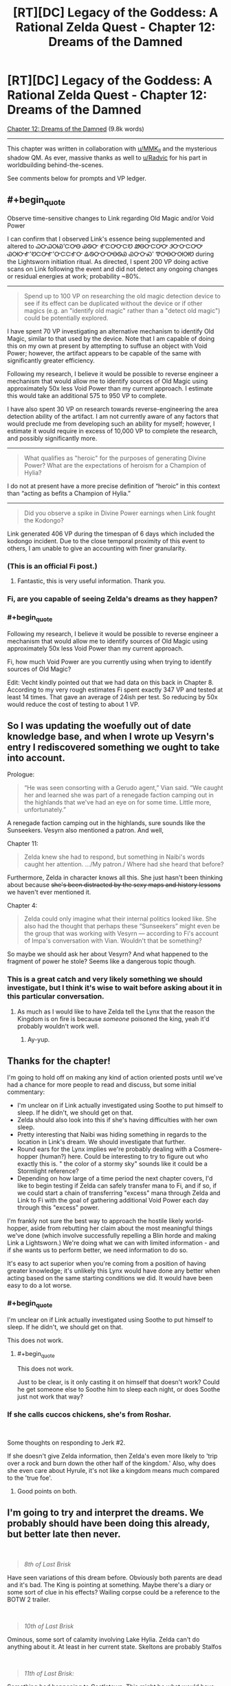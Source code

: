 #+TITLE: [RT][DC] Legacy of the Goddess: A Rational Zelda Quest - Chapter 12: Dreams of the Damned

* [RT][DC] Legacy of the Goddess: A Rational Zelda Quest - Chapter 12: Dreams of the Damned
:PROPERTIES:
:Author: -Vecht-
:Score: 41
:DateUnix: 1587605135.0
:END:
[[https://chaossnek.com/Story?chapter=C12][Chapter 12: Dreams of the Damned]] (9.8k words)

--------------

This chapter was written in collaboration with [[/u/MMK_II][u/MMK_II]] and the mysterious shadow QM. As ever, massive thanks as well to [[/u/Radvic][u/Radvic]] for his part in worldbuilding behind-the-scenes.

See comments below for prompts and VP ledger.


** #+begin_quote
  Observe time-sensitive changes to Link regarding Old Magic and/or Void Power
#+end_quote

I can confirm that I observed Link's essence being supplemented and altered to ᏇᏅᏇᎺᏯ'ᏨᎤᎾ ᏊᏫᏅ ᎹᏨᎤᏅᏨᏬ ᏪᎾᏅᏨᎤᎤ ᏭᏅᏅᏨᎤᎤ ᏊᎺᏅᎹ'ᏬᏨᎤᎹ'ᏅᏨᏨᎹᏅ ᎲᏫᏅᏅᎤᎾᏫᏯ ᏯᏅᏅᏍ' ᏡᎤᎾᏅᎺᎺᏬ during the Lightsworn initiation ritual. As directed, I spent 200 VP doing active scans on Link following the event and did not detect any ongoing changes or residual energies at work; probability ~80%.

--------------

#+begin_quote
  Spend up to 100 VP on researching the old magic detection device to see if its effect can be duplicated without the device or if other magics (e.g. an "identify old magic" rather than a "detect old magic") could be potentially explored.
#+end_quote

I have spent 70 VP investigating an alternative mechanism to identify Old Magic, similar to that used by the device. Note that I am capable of doing this on my own at present by attempting to suffuse an object with Void Power; however, the artifact appears to be capable of the same with significantly greater efficiency.

Following my research, I believe it would be possible to reverse engineer a mechanism that would allow me to identify sources of Old Magic using approximately 50x less Void Power than my current approach. I estimate this would take an additional 575 to 950 VP to complete.

I have also spent 30 VP on research towards reverse-engineering the area detection ability of the artifact. I am not currently aware of any factors that would preclude me from developing such an ability for myself; however, I estimate it would require in excess of 10,000 VP to complete the research, and possibly significantly more.

--------------

#+begin_quote
  What qualifies as "heroic" for the purposes of generating Divine Power? What are the expectations of heroism for a Champion of Hylia?
#+end_quote

I do not at present have a more precise definition of “heroic” in this context than “acting as befits a Champion of Hylia.”

--------------

#+begin_quote
  Did you observe a spike in Divine Power earnings when Link fought the Kodongo?
#+end_quote

Link generated 406 VP during the timespan of 6 days which included the kodongo incident. Due to the close temporal proximity of this event to others, I am unable to give an accounting with finer granularity.
:PROPERTIES:
:Author: Ethereal_Emissary
:Score: 8
:DateUnix: 1587623262.0
:END:

*** (This is an official Fi post.)
:PROPERTIES:
:Author: -Vecht-
:Score: 5
:DateUnix: 1587623314.0
:END:

**** Fantastic, this is very useful information. Thank you.
:PROPERTIES:
:Author: Salaris
:Score: 1
:DateUnix: 1587631749.0
:END:


*** Fi, are you capable of seeing Zelda's dreams as they happen?
:PROPERTIES:
:Author: Cariyaga
:Score: 1
:DateUnix: 1587665868.0
:END:


*** #+begin_quote
  Following my research, I believe it would be possible to reverse engineer a mechanism that would allow me to identify sources of Old Magic using approximately 50x less Void Power than my current approach.
#+end_quote

Fi, how much Void Power are you currently using when trying to identify sources of Old Magic?

Edit: Vecht kindly pointed out that we had data on this back in Chapter 8. According to my very rough estimates Fi spent exactly 347 VP and tested at least 14 times. That gave an average of 24ish per test. So reducing by 50x would reduce the cost of testing to about 1 VP.
:PROPERTIES:
:Author: Mathematicae
:Score: 1
:DateUnix: 1587859766.0
:END:


** So I was updating the woefully out of date knowledge base, and when I wrote up Vesyrn's entry I rediscovered something we ought to take into account.

Prologue:

#+begin_quote
  “He was seen consorting with a Gerudo agent,” Vian said. “We caught her and learned she was part of a renegade faction camping out in the highlands that we've had an eye on for some time. Little more, unfortunately.”
#+end_quote

A renegade faction camping out in the highlands, sure sounds like the Sunseekers. Vesyrn also mentioned a patron. And well,

Chapter 11:

#+begin_quote
  Zelda knew she had to respond, but something in Naibi's words caught her attention. .../My patron./ Where had she heard that before?
#+end_quote

Furthermore, Zelda in character knows all this. She just hasn't been thinking about because +she's been distracted by the sexy maps and history lessons+ we haven't ever mentioned it.

Chapter 4:

#+begin_quote
  Zelda could only imagine what their internal politics looked like. She also had the thought that perhaps these “Sunseekers” might even be the group that was working with Vesyrn --- according to Fi's account of Impa's conversation with Vian. Wouldn't that be something?
#+end_quote

So maybe we should ask her about Vesyrn? And what happened to the fragment of power he stole? Seems like a dangerous topic though.
:PROPERTIES:
:Author: Mathematicae
:Score: 5
:DateUnix: 1587750451.0
:END:

*** This is a great catch and very likely something we should investigate, but I think it's wise to wait before asking about it in this particular conversation.
:PROPERTIES:
:Author: Salaris
:Score: 1
:DateUnix: 1587848786.0
:END:

**** As much as I would like to have Zelda tell the Lynx that the reason the Kingdom is on fire is because /someone/ poisoned the king, yeah it'd probably wouldn't work well.
:PROPERTIES:
:Author: Mathematicae
:Score: 2
:DateUnix: 1587859995.0
:END:

***** Ay-yup.
:PROPERTIES:
:Author: Salaris
:Score: 1
:DateUnix: 1587860259.0
:END:


** Thanks for the chapter!

I'm going to hold off on making any kind of action oriented posts until we've had a chance for more people to read and discuss, but some initial commentary:

- I'm unclear on if Link actually investigated using Soothe to put himself to sleep. If he didn't, we should get on that.
- Zelda should also look into this if she's having difficulties with her own sleep.
- Pretty interesting that Naibi was hiding something in regards to the location in Link's dream. We should investigate that further.
- Round ears for the Lynx implies we're probably dealing with a Cosmere-hopper (human?) here. Could be interesting to try to figure out who exactly this is. " the color of a stormy sky" sounds like it could be a Stormlight reference?
- Depending on how large of a time period the next chapter covers, I'd like to begin testing if Zelda can safely transfer mana to Fi, and if so, if we could start a chain of transferring "excess" mana through Zelda and Link to Fi with the goal of gathering additional Void Power each day through this "excess" power.

I'm frankly not sure the best way to approach the hostile likely world-hopper, aside from rebutting her claim about the most meaningful things we've done (which involve successfully repelling a Blin horde and making Link a Lightsworn.) We're doing what we can with limited information - and if she wants us to perform better, we need information to do so.

It's easy to act superior when you're coming from a position of having greater knowledge; it's unlikely this Lynx would have done any better when acting based on the same starting conditions we did. It would have been easy to do a lot worse.
:PROPERTIES:
:Author: Salaris
:Score: 4
:DateUnix: 1587611216.0
:END:

*** #+begin_quote
  I'm unclear on if Link actually investigated using Soothe to put himself to sleep. If he didn't, we should get on that.
#+end_quote

This does not work.
:PROPERTIES:
:Author: -Vecht-
:Score: 3
:DateUnix: 1587611819.0
:END:

**** #+begin_quote
  This does not work.
#+end_quote

Just to be clear, is it only casting it on himself that doesn't work? Could he get someone else to Soothe him to sleep each night, or does Soothe just not work that way?
:PROPERTIES:
:Author: Salaris
:Score: 1
:DateUnix: 1587614415.0
:END:


*** If she calls cuccos chickens, she's from Roshar.

​

Some thoughts on responding to Jerk #2.

If she doesn't give Zelda information, then Zelda's even more likely to 'trip over a rock and burn down the other half of the kingdom.' Also, why does she even care about Hyrule, it's not like a kingdom means much compared to the 'true foe'.
:PROPERTIES:
:Author: Mathematicae
:Score: 3
:DateUnix: 1587617821.0
:END:

**** Good points on both.
:PROPERTIES:
:Author: Salaris
:Score: 1
:DateUnix: 1587631789.0
:END:


** I'm going to try and interpret the dreams. We probably should have been doing this already, but better late then never.

​

#+begin_quote
  /8th of Last Brisk/
#+end_quote

Have seen variations of this dream before. Obviously both parents are dead and it's bad. The King is pointing at something. Maybe there's a diary or some sort of clue in his effects? Wailing corpse could be a reference to the BOTW 2 trailer.

​

#+begin_quote
  /10th of Last Brisk/
#+end_quote

Ominous, some sort of calamity involving Lake Hylia. Zelda can't do anything about it. At least in her current state. Skeltons are probably Stalfos

​

#+begin_quote
  /11th of Last Brisk:/
#+end_quote

Something bad happening to Castletown. This might be what would have happened if we picked empower Impa, Save Zelda. Ocarina of Time reference?

​

#+begin_quote
  /12th of Last Brisk/
#+end_quote

Another ominous Lake Hylia dream. Zelda is also futile at escaping. Blood moon reference to BOTW

​

#+begin_quote
  /13th of Last Brisk:/
#+end_quote

1st scene is an attractive red-haired woman. Lynx is a attractive red-haired woman. Who's the child though?

2nd scene is a bottle shop. Obvious reference to the bottles from Zelda games.

3rd scene is a Goron smoking... drugs. Zelda complains that the stones are too expensive, maybe a warning to quit using mind altering drugs? Goron also says he's just a farmer when asked to aid Hyrule. Maybe the Gorons will be unable to assist? Although, Hyrule could sure use some more food right now.

4th scene is the happy mask salesman. Don't recognize the mask.

​

#+begin_quote
  /14th of Last Brisk/
#+end_quote

Someone's already doing the Blin Death Cult or will be doing it.

​

#+begin_quote
  /16th of Last Brisk/
#+end_quote

A few woman that looked like Niesis? Sounds like Fae. And we supposedly did just release the Fae unto the world. Sage Amauruth could be chastising her because we goofed. Or maybe he's a stand-in for the Lynx chewing us out in this update.

​

#+begin_quote
  /18th of Last Brisk/
#+end_quote

A river, but might be connected to the Lake Hylia dreams?

#+begin_quote
  /20th of Last Brisk:/
#+end_quote

April 1st joke update.

#+begin_quote
  /22nd of Last Brisk/
#+end_quote

A shining piece of gold sounds like a fragment. Dark rings would be him not sleeping. He might be Link? An ocarina is a type of flute after all.
:PROPERTIES:
:Author: Mathematicae
:Score: 5
:DateUnix: 1587615334.0
:END:

*** I'm fairly certain that last dream was about the Skull Kid. Vanishing in a puff of leaves after playing a single note is something he does in Oot. Meaning that there's a triforce fragment in the Lost Woods* for when we inevitably have to gather them up.

*Or Faron Woods if we're ignoring meta knowledge**

**Then again, looking at the map, the Lost Woods looks noticeably denser than Faron, and the canopy in the dream was really dense, so I think it's reasonable to conclude that the fragment is in the Lost Woods using only in character information.
:PROPERTIES:
:Author: Sirra-
:Score: 5
:DateUnix: 1587618946.0
:END:


*** #+begin_quote
  4th scene is the happy mask salesman. Don't recognize the mask.
#+end_quote

It's the [[https://zelda.gamepedia.com/Great_Fairy_Mask][Great Fairy Mask]].
:PROPERTIES:
:Author: Dufaer
:Score: 3
:DateUnix: 1587677397.0
:END:

**** Hmm, probably a reference to the Fae then.

Edit: The great fairy mask was used to find fairies in Majora's Mask. Maybe some way to track down Fae?
:PROPERTIES:
:Author: Mathematicae
:Score: 1
:DateUnix: 1587689142.0
:END:


** Going to compile things into some semblance of a plan, although I welcome anyone else doing this (for this thread or the future).

*Plan: Riposte*

Conversation:

- General reply approach: Rebuttal.
- The Lynx is cherry-picking a single mistake from among our many decisions - and that mistake could have easily be avoided if we had access to more information. We've been flying blind, and answers will put is in a better position to make good decisions in the future.
- Choosing not to help us has a much higher risk that we'll do something unexpected in the future. Cooperation will minimize the risk that we will act without reasonable information in the future.
- We are no without our own accomplishments, even without Hylia's aid, such as making Link a Lightsworn.
- She asked us to come to her, not the other way around. We have been more than reasonable, deferring other responsibilities to come to a meeting that the Lynx requested. We will not be bullied or demeaned.
- Ask questions.
- What is the Lynx referring to when she talks about "our" Mother goddess? Who is /her/ mother goddess?
- Reiterate that the Lynx never answered about how she knew "all this" about Hylia, etc.
- Ask out who actually killed Hylia. Also /how/ and /why/.
- Ask out what the general capabilities and motivations of this Hylia-killing entity.
- How can we fight this entity?
- What are the Lynx's goals? Why did she contact us in the first place?
- Try to find out more about the location in Link's dream that may be nearby. If the Lynx isn't helpful here, have Link investigate through other means later.
- Try to find out more about the triforce fragments, locations, etc.
- Don't be afraid to abandon specific lines of conversation if they are obviously agitating the Lynx. We won't be cowed, but we can still be surgical with our dialogue choices.

Other: * Depending on how large of a time period the next chapter covers, I'd like to begin testing if Zelda can safely transfer mana to Fi, and if so, if we could start a chain of transferring "excess" mana from others (e.g. sheikah) through Zelda and Link to Fi with the goal of gathering additional Void Power each day through this "excess" power.
:PROPERTIES:
:Author: Salaris
:Score: 5
:DateUnix: 1587685983.0
:END:

*** The Blin attack, the Warlord, and one of the assassination attempts were thwarted by Hylia empowering Zelda. Not Zelda being competent. Or at least that's the obvious retort. Link's lightsworn status is probably the clearest win Zelda's got. Unless Lynx complains about the egg being destroyed in the process.

Maybe Link can get a second opinion on the desert location?
:PROPERTIES:
:Author: Mathematicae
:Score: 3
:DateUnix: 1587689635.0
:END:

**** Edited to remove the stuff that required Hylia's help.

Added for Link to investigate the dreams if the Lynx doesn't help.

Thanks!
:PROPERTIES:
:Author: Salaris
:Score: 2
:DateUnix: 1587690097.0
:END:


** Something I noticed when doing some updates to the knowledgebase.

According to Fi, Hylia did actually contact Zelda.

#+begin_quote
  “I can confirm that it was indeed Hylia who contacted Zelda,” Fi said, seeming unfazed by Vestele's prodding. She floated in place, turning to face the priestess as she spoke. “Though, it is also true that Hylia is no more. Priestess --- I can only surmise that your belief stems from an event that happened many ages ago. Though it is likely the case that she was defeated and forced to withdraw from the world, she did not die.
#+end_quote

According to the Lynx, Hylia didn't contact Zelda.

#+begin_quote
  “The entity that empowered Zelda and possessed her body to turn back the Blin horde was /not/ Hylia. It was merely a shadow. A husk. A remnant. The shape of the void left behind by the passing of something far greater.”

  “A Fae?” Zelda asked.

  “No,” the Lynx said. “They are related, but not the same.”

  “And how do you know any of this?”

  “Do you doubt me?” she asked. “Ask your construct. I speak the truth.”

  /Construct?/ Did she mean... Fi?

  “Mistress, Master,” Fi said, her chromatic form materializing a couple paces ahead and to the side. “I can confirm; I do not detect any attempt at deception. I conclude that she believes what she says with certainty.”
#+end_quote

Buuuut, all that Fi confirmed is that the Lynx sincerely believes what she said. Now maybe this is just a definition dispute. Fi's definition of Hylia being somewhat more expansive than the Lynx's. But maybe it's something more?
:PROPERTIES:
:Author: Mathematicae
:Score: 4
:DateUnix: 1587697146.0
:END:


** *Announcement:*

We are expanding the usage of player points on the website. They may now be used towards research for Fi (1:1 conversion), and to purchase limited PoV scenes for side-characters.

*Research:*

This is to be done on a per-request basis. If you would like to spend your points towards research, reply to the VP ledger post pinging me by username ([[/u/-Vecht-][u/-Vecht-]]). Note that points can only be spent on open research projects that have been started via regular plans. No new projects.

*Scenes:*

Below are the costs for purchasing PoV scenes for non-marked characters. This is limited only to side-characters that have previously been shown on screen, are not hostile towards your PCs, are in close proximity to an active marked character, and is subject to QM veto.

- 250 points - Single short scene / Vignette
- 600 points - Major scene / Chapter heavily features this character
- 1500 points - Character is the primary focus of the chapter

These prices are subject to change at any time depending on how frequently or infrequently scenes are purchased. By default they will increase by 10% with each purchase.

This is meant for fun/interesting interludes from characters who might not otherwise get the spotlight. It's not intended as an information-gathering tool---except, perhaps, in the sense that another character might have their own unique perspective or insights that one of the Marked characters might not. Please don't make us sad/frustrated that we offered this as an option. It will be revoked if it is abused.

If you would like to do this, ping me or the other QMs in the LotG discord channel or send one of us a PM.
:PROPERTIES:
:Author: -Vecht-
:Score: 6
:DateUnix: 1587705042.0
:END:


** +*Voting time!*+ E: Voting is closed.

After an arduous journey you've arrived at the Sunseeker encampment and confronted the mysterious Lynx. She's hot! And also pissed off at you for some reason...

After an unsettling revelation and what seems like some sort of dressing down from the mysterious woman, the duo is faced with a question: Why are you here? Zelda gets the sense that she wants you to prove your worth to her before she is willing to engage with you as an equal.

*How do you respond?*

- Simple honesty: Well. She seemed like the best option for getting information about this unknown enemy. Information is at a premium. Help please?
- Offer her a rebuttal: After getting almost-assassinated /twice/ the very first thing you've done is come here for allies and information. You've done well to survive and make contact with such a knowledgeable woman so quickly, no?
- Get angry: Enough is enough! You have had it with these Mother-ficking riddles on this Mother-ficking plane. You're holding a kingdom together through sheer stubbornness and trying to save civilization from the brink of ruin and this tiger-lady asked /you/ to come to /her/ in the first place! Why is /she/ here, huh!?
- Get more quietly angry: If she isn't going to respect you, you won't respect her. Storm off and refuse to talk until she changes her attitude.
- Threaten her: You have a Link right here, and that's a nice (/very nice/) face she has there. It would be a shame if something were to happen to it...
- Other (write-in).

*What else do you have to say to the Lynx? Do you have any questions for her? What do you do next?*

[[https://www.reddit.com/r/rational/comments/fzscpf/rtdc_legacy_of_the_goddess_a_rational_zelda_quest/fn8zdd1/][(Previous Plan)]]

--------------

Your previous Void Power total was 2628.

Fi spent a total of 12 VP for telepathic communications and 100 VP manifesting an ethereal avatar.

Fi converted 432 VP to magic, increasing the store to a total of 400 (previously 33).

As directed, she spent 200 VP investigating the changes to Link and observing any lingering effects from the ritual. She also spent 100 VP toward researching the tablet.

This update spanned 1 day and you have earned 36 VP from Zelda and 34 VP from Link during that time.

You have earned 215 additional VP per day (out of a possible 250) from the planning and discussion incentive bonus.

*You currently have 2069 Void Power.*
:PROPERTIES:
:Author: -Vecht-
:Score: 5
:DateUnix: 1587605587.0
:END:

*** I vote rebuttal, simple honesty, or some combination of the two
:PROPERTIES:
:Author: AnOrnateToilet
:Score: 3
:DateUnix: 1587622180.0
:END:

**** To add to rebuttal option; we should probably mention that part of why were here is to make sure we don't accidentally burn down half the kingdom, or world. We've been working on limited resources and even more limited information, and were hoping that through this alliance, we can get more of both.

Put another way, sending the queen far into potentially hostile territory with a skeleton crew, while her kingdom was on fire, and after several assassination attempts, all for information and resources, is not that much riskier to us than trying to get that same info and resources from an ancient and probably friendly magical being.

Now that we're here though, she can at least steer us away from making any more major mistakes. Can't avoid potholes if you don't even know what a pothole IS, after all.
:PROPERTIES:
:Author: AnOrnateToilet
:Score: 4
:DateUnix: 1587665823.0
:END:

***** I agree, by and large, with this approach.
:PROPERTIES:
:Author: Cariyaga
:Score: 1
:DateUnix: 1587929129.0
:END:


*** Is scorn an option? Several of her supporters have /begged/ us to meet with her. And now she acts like she doesn't want us? Is she going to pull our pigtails next? Because one of three things is true:

-this is a transparent and fairly clumsy manipulation. To throw us off our guard, to estimate our skill, doesn't matter.

-this is a playground level attempt at courting

-She and her followers have very serious disagreements on how badly she needs help. Given how she treats powerful people who have gone /very/ far out of their way to personally speak to her, We're inclined to believe them over you.
:PROPERTIES:
:Author: immortal_lurker
:Score: 3
:DateUnix: 1587663674.0
:END:

**** #+begin_quote
  Is scorn an option?
#+end_quote

As ever, you are free to do as you wish. Note that I do not necessarily endorse any of the above options (a few are obviously humorous), and there are no magic answers. How you (the players) choose to proceed will determine how this plays out.

I will however offer a couple points for consideration:

- This meeting is not guaranteed to turn out well, regardless of your intentions (and the opposite is also true). I heartily advise reading the blurb on the "about" page, particularly the "Rational" section.

- Thus far the QMs have been /exceedingly/ helpful. Consider all the nice things you have that are not a direct result of player action. But now we are out of the tutorial, and the training wheels are off. Good luck. :)
:PROPERTIES:
:Author: -Vecht-
:Score: 2
:DateUnix: 1587680990.0
:END:


*** [[/u/-Vecht-][u/-Vecht-]], I'd like to spend some points on research.

* Mark of Harvesting Divine Power
  :PROPERTIES:
  :CUSTOM_ID: mark-of-harvesting-divine-power
  :END:
Spend up to 25 of my personal points on additional research toward *Lesser Marks of Transference* with their scope reduced even further. This further reduced version is called *Mark of Harvesting Divine Power*. (Some old discussion of the *Lesser Mark of Transference* spell [[https://forums.sufficientvelocity.com/threads/legacy-of-the-goddess-a-rational-zelda-quest.55903/page-22#post-12737722][here]] and [[https://forums.sufficientvelocity.com/threads/legacy-of-the-goddess-a-rational-zelda-quest.55903/page-23#post-12742643][here]] for ease of reference.)

*Spell description:* *Mark of Harvesting Divine Power* places a mark upon an individual that passively generates additional VP based on the person's activities. This has none of the other functions of a Mark of Transference; it only generates VP. This still requires consent from the target, similar to a traditional Mark of Transference.

Relevant Research Data: We have additional data now that we've successfully marked someone ourselves (Link), as well as witnessing the Lightsworn process. We've also had experience with other forms of Void Power generation via Sacrifice, as well as absorbing power from a fae, and transferring MP and VP. We have more context for general void power use and constraints than before; this should be utilized for assisting in the research process.

* Byrna's Armor
  :PROPERTIES:
  :CUSTOM_ID: byrnas-armor
  :END:
Spend up to 25 of my personal points on researching defensive magic. We have previously researched the Cane of Byrna's defensive function, determining that it may be replicable, but seemingly at extreme cost. Attempt to research a weaker version of this function, using the Cane of Byrna as a part of the foundation, as well as observing the properties of imbued armor as a second point of data. If possible, figure out if it is possible to construct a defensive spell with a function similar to the described one below:

*Spell Description:* *Byrna's Armor*. While active, utilizes VP to defend the target against attacks. This requires an initial expenditure of VP to activate, as well as a maintenance cost to remain active. The efficacy and duration of the spell are both variable based on VP expended.

* Improve Magical Aptitude
  :PROPERTIES:
  :CUSTOM_ID: improve-magical-aptitude
  :END:
Based on the changes noted to Link during and after the process of his change to Lightsworn, attempt to narrow down what specific effect improved his magical aptitude and if this is replicable. In addition, run active scans on Link as he practices different types of magic. Run scans on Zelda when she casts the same spells. Compare any essence changes that occur for them. Try this with each individual magic type. (This latter part is intended to see if there are lingering effects on Link that are gradually improving his aptitude rather than doing it instantaneously.)

*Spell Description*: Expends VP to permanently alter the target's Essence, increasing their Magical Aptitude in a selected form of magic.
:PROPERTIES:
:Author: Salaris
:Score: 2
:DateUnix: 1587863387.0
:END:

**** I would, if such would help with the precision of the research -- that is to say, the meta-level research on research -- supply 25 additional points on each of these.

Additionally, I support inclusion of these within the next update.
:PROPERTIES:
:Author: Cariyaga
:Score: 2
:DateUnix: 1587863925.0
:END:

***** <3
:PROPERTIES:
:Author: Salaris
:Score: 1
:DateUnix: 1587864006.0
:END:


***** I also support inclusion of these in the next update.

I'm saving my points for a Laylith scene though. :)
:PROPERTIES:
:Author: Mathematicae
:Score: 1
:DateUnix: 1587925299.0
:END:


** [[https://discordapp.com/invite/B5abMg8][LotG Discord]]

[[https://chaossnek.com/Story?chapter=A1][First Chapter]]

[[https://www.reddit.com/r/rational/comments/fzscpf/rtdc_legacy_of_the_goddess_a_rational_zelda_quest/][Previous Reddit Thread]]
:PROPERTIES:
:Author: -Vecht-
:Score: 3
:DateUnix: 1587605621.0
:END:


** Is there a noticeable physical effect when using telepathy? I assume not since Laylith tried to use it to pass along a secret message. And yet Naibi was able to tell that someone had sent a telepathy message to Zelda.

Does Zelda (or Link) know of a way for an 3rd party to detect a telepathy message being sent?
:PROPERTIES:
:Author: Mathematicae
:Score: 3
:DateUnix: 1587690438.0
:END:

*** #+begin_quote
  Is there a noticeable physical effect when using telepathy?
#+end_quote

This has been shown several times on-screen but not stated explicitly. Using telepathy causes a person's eyes to glow with a blue aura.
:PROPERTIES:
:Author: -Vecht-
:Score: 3
:DateUnix: 1587693143.0
:END:

**** A detail I must have missed. Thanks!
:PROPERTIES:
:Author: Mathematicae
:Score: 1
:DateUnix: 1587696458.0
:END:


** Really unsure how to deal with Lynx. So little information. Severe lack of allies. Would definitely appreciate more.

Should we even be trying to cooperate? We obviously already decided to try to and now feels like have to but that's sunk cost talking.

Don't feel like the angry options will go well. Otherwise, /shrug/.
:PROPERTIES:
:Author: L----------
:Score: 5
:DateUnix: 1587706117.0
:END:


** This may be premature, but what are everyone's thoughts on considering the Lynx as mark candidate #3?

She'd have a wealth of knowledge to contribute to Fi, and by proxy, Zelda and link, and she might be able to use Fi's powers more effectively than they (or we) can
:PROPERTIES:
:Author: AnOrnateToilet
:Score: 3
:DateUnix: 1587653285.0
:END:

*** I'd consider it, but only if she stops being so adversarial. Her intro did not give me the impression she's much of a team player. Seeing things from her perspective /would/ potentially be very useful, but we don't know enough about her to trust her yet, imo.
:PROPERTIES:
:Author: Salaris
:Score: 3
:DateUnix: 1587684489.0
:END:

**** Very true

That said, if it turns out she's interested in getting a mark, we could use that as a bargaining chip, I.e. “I'll mark you if you stop acting like a dick”

Only, imagine that said eloquently and diplomatically instead
:PROPERTIES:
:Author: AnOrnateToilet
:Score: 2
:DateUnix: 1587695729.0
:END:

***** Yes, we definitely could use that as leverage, I agree.
:PROPERTIES:
:Author: Salaris
:Score: 1
:DateUnix: 1587706935.0
:END:


**** I mean, she's welcome to be as adversarial as she wishes if she's marked. We'll get her perspective on things regardless at that point.
:PROPERTIES:
:Author: Cariyaga
:Score: 2
:DateUnix: 1587712073.0
:END:

***** I think that someone who truly doesn't get along with us could find a way to screw our other marked once they have what they want (e.g. block our senses with a coppercloud, hemalurgic spike our other marked, etc.)

I would not assume that the "gives us a perspective" function is unblockable or otherwise fool proof.
:PROPERTIES:
:Author: Salaris
:Score: 1
:DateUnix: 1587714742.0
:END:


*** I'd consider it, but she's being awfully uncooperative.
:PROPERTIES:
:Author: Mathematicae
:Score: 3
:DateUnix: 1587689816.0
:END:


*** Hmmm.... that would be quite powerful. If are goals are reasonably aligned, she should want that. We give her a VP budget for communication, and can bug her as much as we want.

We could even use it to confuse our enemies if they don't know FI's powerset. Make a big show of negotiations falling through, and tearing down all visible lines of communication.
:PROPERTIES:
:Author: immortal_lurker
:Score: 2
:DateUnix: 1587664228.0
:END:
